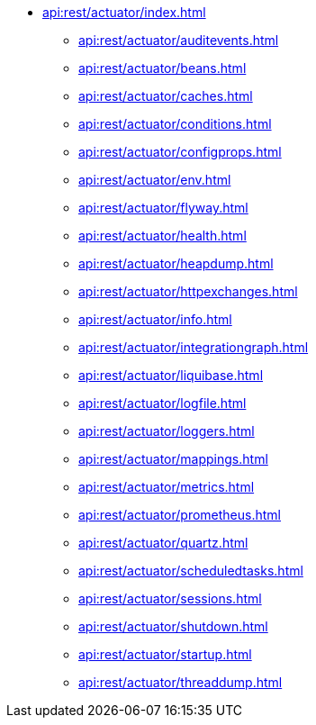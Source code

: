 * xref:api:rest/actuator/index.adoc[]
** xref:api:rest/actuator/auditevents.adoc[]
** xref:api:rest/actuator/beans.adoc[]
** xref:api:rest/actuator/caches.adoc[]
** xref:api:rest/actuator/conditions.adoc[]
** xref:api:rest/actuator/configprops.adoc[]
** xref:api:rest/actuator/env.adoc[]
** xref:api:rest/actuator/flyway.adoc[]
** xref:api:rest/actuator/health.adoc[]
** xref:api:rest/actuator/heapdump.adoc[]
** xref:api:rest/actuator/httpexchanges.adoc[]
** xref:api:rest/actuator/info.adoc[]
** xref:api:rest/actuator/integrationgraph.adoc[]
** xref:api:rest/actuator/liquibase.adoc[]
** xref:api:rest/actuator/logfile.adoc[]
** xref:api:rest/actuator/loggers.adoc[]
** xref:api:rest/actuator/mappings.adoc[]
** xref:api:rest/actuator/metrics.adoc[]
** xref:api:rest/actuator/prometheus.adoc[]
** xref:api:rest/actuator/quartz.adoc[]
** xref:api:rest/actuator/scheduledtasks.adoc[]
** xref:api:rest/actuator/sessions.adoc[]
** xref:api:rest/actuator/shutdown.adoc[]
** xref:api:rest/actuator/startup.adoc[]
** xref:api:rest/actuator/threaddump.adoc[]
